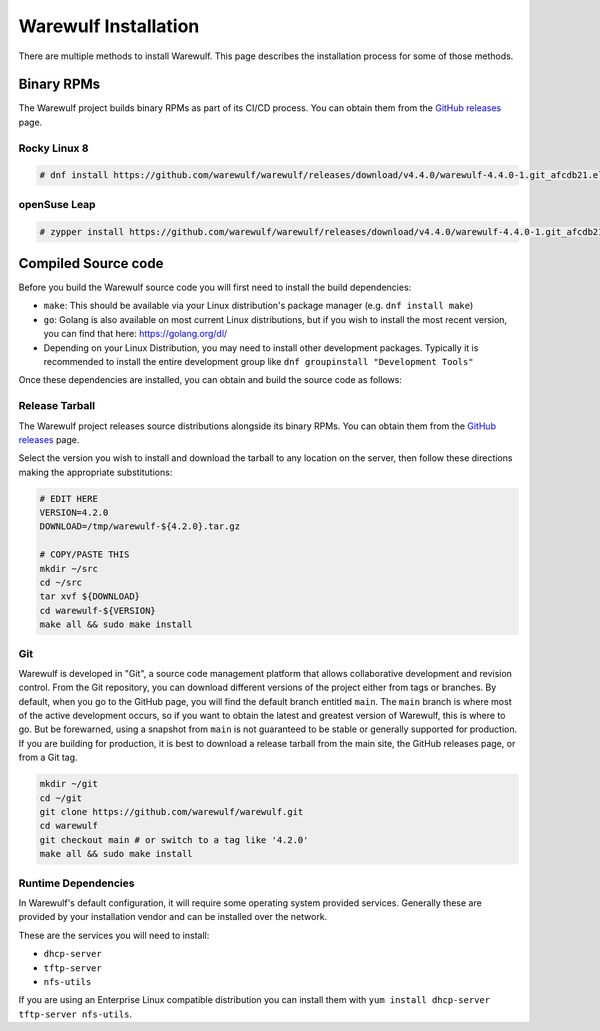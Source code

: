=====================
Warewulf Installation
=====================

There are multiple methods to install Warewulf. This page describes
the installation process for some of those methods.

Binary RPMs
===========

The Warewulf project builds binary RPMs as part of its CI/CD
process. You can obtain them from the `GitHub releases
<https://github.com/warewulf/warewulf/releases>`_ page.

Rocky Linux 8
-------------

.. code-block:: console

   # dnf install https://github.com/warewulf/warewulf/releases/download/v4.4.0/warewulf-4.4.0-1.git_afcdb21.el8.x86_64.rpm

openSuse Leap
-------------

.. code-block:: console

   # zypper install https://github.com/warewulf/warewulf/releases/download/v4.4.0/warewulf-4.4.0-1.git_afcdb21.suse.lp153.x86_64.rpm

Compiled Source code
====================

Before you build the Warewulf source code you will first need to
install the build dependencies:

* ``make``: This should be available via your Linux distribution's
  package manager (e.g. ``dnf install make``)
* ``go``: Golang is also available on most current Linux
  distributions, but if you wish to install the most recent version,
  you can find that here: `https://golang.org/dl/
  <https://golang.org/dl/>`_
* Depending on your Linux Distribution, you may need to install other
  development packages. Typically it is recommended to install the
  entire development group like ``dnf groupinstall "Development
  Tools"``

Once these dependencies are installed, you can obtain and build the
source code as follows:

Release Tarball
---------------

The Warewulf project releases source distributions alongside its
binary RPMs. You can obtain them from the `GitHub releases
<https://github.com/hpcng/warewulf/releases>`_ page.

Select the version you wish to install and download the tarball to any
location on the server, then follow these directions making the
appropriate substitutions:

.. code-block:: bash

   # EDIT HERE
   VERSION=4.2.0
   DOWNLOAD=/tmp/warewulf-${4.2.0}.tar.gz

   # COPY/PASTE THIS
   mkdir ~/src
   cd ~/src
   tar xvf ${DOWNLOAD}
   cd warewulf-${VERSION}
   make all && sudo make install

Git
---

Warewulf is developed in "Git", a source code management platform that
allows collaborative development and revision control. From the Git
repository, you can download different versions of the project either
from tags or branches. By default, when you go to the GitHub page, you
will find the default branch entitled ``main``. The ``main`` branch is
where most of the active development occurs, so if you want to obtain
the latest and greatest version of Warewulf, this is where to go. But
be forewarned, using a snapshot from ``main`` is not guaranteed to be
stable or generally supported for production. If you are building for
production, it is best to download a release tarball from the main
site, the GitHub releases page, or from a Git tag.

.. code-block:: bash

   mkdir ~/git
   cd ~/git
   git clone https://github.com/warewulf/warewulf.git
   cd warewulf
   git checkout main # or switch to a tag like '4.2.0'
   make all && sudo make install

Runtime Dependencies
--------------------

In Warewulf's default configuration, it will require some operating
system provided services. Generally these are provided by your
installation vendor and can be installed over the network.

These are the services you will need to install:

* ``dhcp-server``
* ``tftp-server``
* ``nfs-utils``

If you are using an Enterprise Linux compatible distribution you can
install them with ``yum install dhcp-server tftp-server nfs-utils``.
